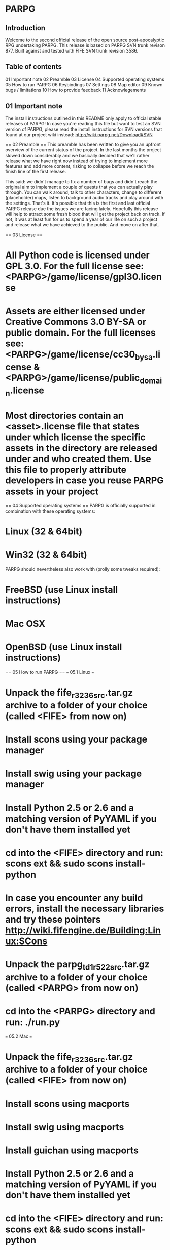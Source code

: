 * PARPG

** Introduction
Welcome to the second official release of the open source post-apocalyptic RPG undertaking PARPG. This release is based on PARPG SVN trunk revison 877. Built against and tested with FIFE SVN trunk revision 3586.

** Table of contents
01 Important note
02 Preamble
03 License
04 Supported operating systems
05 How to run PARPG
06 Keybindings
07 Settings
08 Map editor
09 Known bugs / limitations
10 How to provide feedback
11 Acknowlegements

** 01 Important note
The install instructions outlined in this README only apply to official stable releases of PARPG! In case you're reading this file but want to test an SVN version of PARPG, please read the install instructions for SVN versions that found at our project wiki instead: http://wiki.parpg.net/Download#SVN

== 02 Preamble ==
This preamble has been written to give you an upfront overview of the current status of the project. In the last months the project slowed down considerably and we basically decided that we'll rather release what we have right now instead of trying to implement more features and add more content, risking to collapse before we reach the finish line of the first release.

This said: we didn't manage to fix a number of bugs and didn't reach the original aim to implement a couple of quests that you can actually play through. You can walk around, talk to other characters, change to different (placeholder) maps, listen to background audio tracks and play around with the settings. That's it. It's possible that this is the first and last official PARPG release due the issues we are facing lately. Hopefully this release will help to attract some fresh blood that will get the project back on track. If not, it was at least fun for us to spend a year of our life on such a project and release what we have achieved to the public. And move on after that.

== 03 License ==
* All Python code is licensed under GPL 3.0. For the full license see: <PARPG>/game/license/gpl30.license
* Assets are either licensed under Creative Commons 3.0 BY-SA or public domain. For the full licenses see: <PARPG>/game/license/cc30_by_sa.license & <PARPG>/game/license/public_domain.license
* Most directories contain an <asset>.license file that states under which license the specific assets in the directory are released under and who created them. Use this file to properly attribute developers in case you reuse PARPG assets in your project

== 04 Supported operating systems ==
PARPG is officially supported in combination with these operating systems:
* Linux (32 & 64bit)
* Win32 (32 & 64bit)

PARPG should nevertheless also work with (prolly some tweaks required):
* FreeBSD (use Linux install instructions)
* Mac OSX
* OpenBSD (use Linux install instructions)

== 05 How to run PARPG ==
=== 05.1 Linux ===
* Unpack the fife_r3236_src.tar.gz archive to a folder of your choice (called <FIFE> from now on)
* Install scons using your package manager
* Install swig using your package manager
* Install Python 2.5 or 2.6 and a matching version of PyYAML if you don't have them installed yet
* cd into the <FIFE> directory and run: scons ext && sudo scons install-python
* In case you encounter any build errors, install the necessary libraries and try these pointers http://wiki.fifengine.de/Building:Linux:SCons
* Unpack the parpg_td1_r522_src.tar.gz archive to a folder of your choice (called <PARPG> from now on)
* cd into the <PARPG> directory and run: ./run.py

=== 05.2 Mac ===
* Unpack the fife_r3236_src.tar.gz archive to a folder of your choice (called <FIFE> from now on)
* Install scons using macports
* Install swig using macports
* Install guichan using macports
* Install Python 2.5 or 2.6 and a matching version of PyYAML if you don't have them installed yet
* cd into the <FIFE> directory and run: scons ext && sudo scons install-python
* In case you encounter any build errors, install the necessary libraries and try these pointers http://wiki.fifengine.de/Building:Mac:Scons
* Unpack the parpg_td1_r522_src.tar.gz archive to a folder of your choice (called <PARPG> from now on)
* cd into the <PARPG> directory and run: ./run.py

=== 05.3 Win32 ===
* Run parpg_td1_r522_win32.exe and install PARPG to a location of your choice (called <PARPG> from now on)
* Make sure that you've installed (Active)Python 2.6, PyYAML and FIFE (they either ship with the installer or can be downloaded with the help of it)
* To run PARPG itself, cd into the <PARPG> directory and execute run.py (should be automatically associated with your Python 2.6 interpreter)
* To run PARPG with file logging, cd into the <PARPG> directory and execute log_parpg.bat; the log will be written to logfile.txt

== 06 Keybindings ==
* <i> toggles the inventory on and off
* <t> shows the grid layout
* <m> toggles music on and off
* <q> shows quit dialog
* <F5> shows the grid coordinates
* <F7> takes a screenshot
* <F10> shows a debug console
* <ESC> shows the main menu
* <PAUSE> (un)pauses the game

== 07 Settings ==
There are two ways to change the ingame settings like used renderer, resolution, etc.:
* Press <ESC> and select Options from the menu
* Edit <PARPG>/game/settings.xml manually, entries are mostly self-explanatory

== 08 Map editor ==
* To run the PARPG map editor, cd into the PARPG directory and execute parpg_editor.py
* A work in progress map editor tutorial can be found at http://wiki.parpg.net/Map_editor_tutorial

== 09 Known bugs / limitations ==
* FPS rate tends to be rather slow on some systems; the FIFE team is working to address this in their view_performance branch, for details see http://forums.parpg.net/index.php?topic=570.0
* While it's possible to talk to the NPCs, you can't solve any of the quests without using the ingame console (see ticket #229)
* Some unit tests are broken (see ticket #253)
* Random music playback hasn't been implemented (see ticket #250)
* PARPG crashes on exit in combination with Windows Vista 64bit if FIFE is built via MSVC 2005/2008 (see ticket #114 for a workaround)
* There is no regular main menu, you'll have to use the <ESC> key to access the placeholder menu (see ticket #118)
* Containers don't support taking everything out of them at once (see ticket #225)
* You can't drop items onto the ground (see ticket #223)
* Some map objects are semi-transparent while they should have been rendered opaque (see ticket #251)
* Full list of open tickets can be found at http://parpg-trac.cvsdude.com/parpg/report/1

== 10 How to provide feedback ==
You can reach the development team in a couple of ways and provide feedback:
* PARPG forums: http://forums.parpg.net/
* PARPG IRC channel: #parpg @ irc.freenode.net (visit http://irc.parpg.net to join the channel via your web browser)
* PARPG bug tracker: http://bugs.parpg.net
* PARPG blog: http://blog.parpg.net/

All feedback is welcome!

== 11 Acknowlegements ==
We thank everyone who supported the project and believed in the idea of creating an old school isometric 2d RPG despite the general trend of more and more higher budget cross platform (read: consoles and win32) 3d RPGs. We do especially want to thank qubodup, a loyal follower who supported the project since its first steps and has helped us by spreading the word about PARPG with his ingame videos and his continued news coverage at http://freegamer.blogspot.com/

Furthermore we want to thank the developers of FIFE, the engine of our choice. Without you this project would not have been possible at all and we're glad that the project is finally in good hands again now. If you want to find out more about FIFE, check out their website http://www.fifengine.net/

The PARPG developers,
http://www.parpg.net
